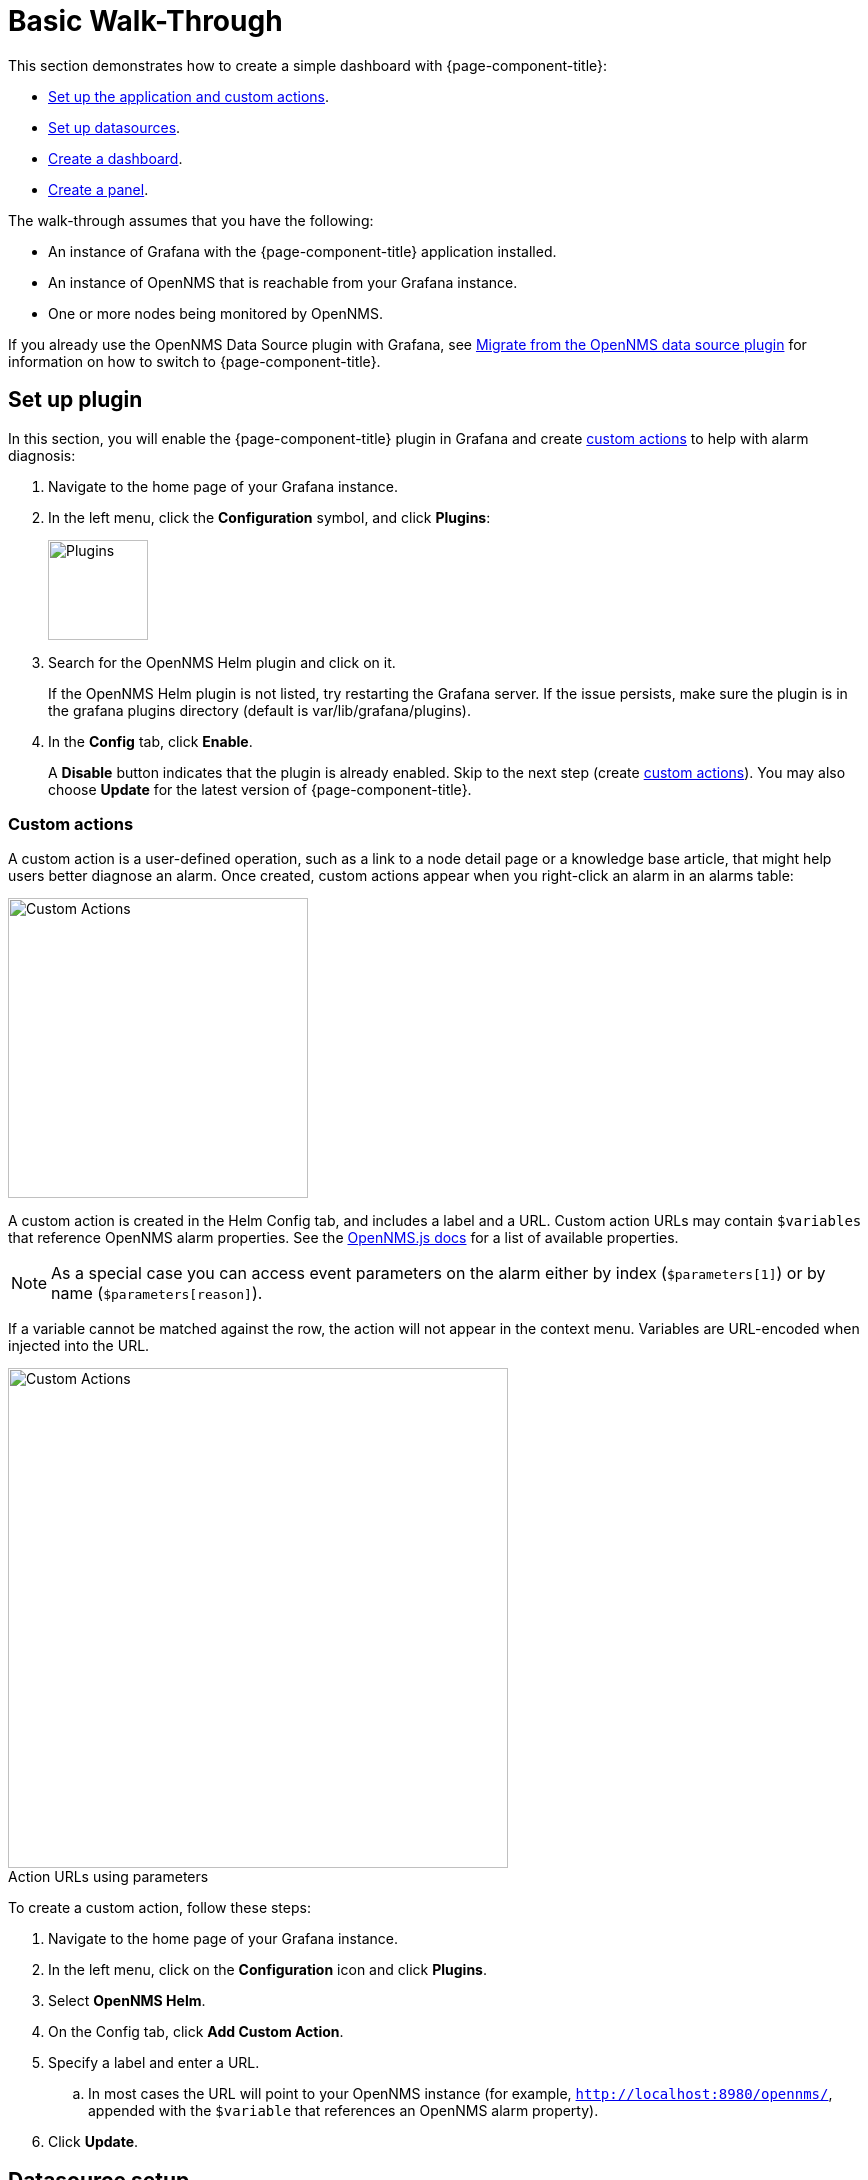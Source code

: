 :imagesdir: ../assets/images
:!figure-caption:

[[getting-started-basic-walkthrough]]
= Basic Walk-Through

This section demonstrates how to create a simple dashboard with {page-component-title}:

* xref:bw-app-setup[Set up the application and custom actions].
* xref:bw-ds-setup[Set up datasources].
* xref:bw-dash-setup[Create a dashboard].
* xref:bw-panel-create[Create a panel].

The walk-through assumes that you have the following:

* An instance of Grafana with the {page-component-title} application installed.
* An instance of OpenNMS that is reachable from your Grafana instance.
* One or more nodes being monitored by OpenNMS.

If you already use the OpenNMS Data Source plugin with Grafana, see xref:migrating_from_opennms_datasource.adoc#[Migrate from the OpenNMS data source plugin] for information on how to switch to {page-component-title}.

[[bw-app-setup]]
== Set up plugin

In this section, you will enable the {page-component-title} plugin in Grafana and create <<custom-actions, custom actions>> to help with alarm diagnosis:

. Navigate to the home page of your Grafana instance.
. In the left menu, click the *Configuration* symbol, and click *Plugins*:
+
image::gf-plugins.png[Plugins, 100]

. Search for the OpenNMS Helm plugin and click on it.

+
If the OpenNMS Helm plugin is not listed, try restarting the Grafana server.
If the issue persists, make sure the plugin is in the grafana plugins directory (default is var/lib/grafana/plugins).

. In the *Config* tab, click *Enable*.
+
A *Disable* button indicates that the plugin is already enabled.
Skip to the next step (create <<custom-actions, custom actions>>).
You may also choose *Update* for the latest version of {page-component-title}.

[[custom-actions]]
=== Custom actions

A custom action is a user-defined operation, such as a link to a node detail page or a knowledge base article, that might help users better diagnose an alarm.
Once created, custom actions appear when you right-click an alarm in an alarms table:

image::gf-cust-action-context.png[Custom Actions, 300]

A custom action is created in the Helm Config tab, and includes a label and a URL.
Custom action URLs may contain `$variables` that reference OpenNMS alarm properties.
See the https://docs.opennms.com/opennms-js/2.1.0/index.html[OpenNMS.js docs] for a list of available properties.

NOTE: As a special case you can access event parameters on the alarm either by index (`$parameters[1]`) or by name (`$parameters[reason]`).

If a variable cannot be matched against the row, the action will not appear in the context menu.
Variables are URL-encoded when injected into the URL.

.Action URLs using parameters
image::gf-custom-actions.png[Custom Actions, 500]

To create a custom action, follow these steps:

. Navigate to the home page of your Grafana instance.
. In the left menu, click on the *Configuration* icon and click *Plugins*.
. Select *OpenNMS Helm*.
. On the Config tab, click *Add Custom Action*.
. Specify a label and enter a URL.
.. In most cases the URL will point to your OpenNMS instance (for example, `http://localhost:8980/opennms/`, appended with the `$variable` that references an OpenNMS alarm property).
. Click *Update*.

[[bw-ds-setup]]
== Datasource setup

The type of data you can display in your dashboard depends on the datasource you select.
Before you create a dashboard, you need to set up the datasource.
OpenNMS datasources include performance, flow, and entity.
For more information on OpenNMS datasources, see  xref:datasources:performance_datasource.adoc[Datasources].

In this section, you will configure the entity datasource.
Follow the same process to configure a flow or performance datasource.
The only fields you need to configure are the URL, Basic Auth, and Basic Auth Details (user and password) fields.
Refer to https://grafana.com/docs/grafana/latest/datasources/[Grafana's documentation] for information on configuring other fields.

. Navigate to the home page of your Grafana instance.
. In the left menu, click on the *Configuration* icon, and click *Data Sources*:
+
image::gf-data-sources.png[Data Sources, 100]

. Click *Add data source*.

. In the search field enter *OpenNMS Entities*.

. Beside the OpenNMS Entities datasource, click *Select*.
+
The settings screen appears:

image::gf-data-config.png[settings screen, 300]

. In the *URL* field, enter the URL to your OpenNMS instance, for example `http://localhost:8980/opennms`.

+
The URL to your OpenNMS instance should normally end with `/opennms`.

. In the Auth area, click the toggle next to *Basic Auth*.
. Enter the credentials for an OpenNMS user in the User and Password boxes.
. Click *Save & Test*.
+
A success message should appear.
If the message indicates a failure, review the information you entered and click *Save & Test* to retest the datasource.

[[bw-dash-setup]]
== Dashboard setup

This section describes how to create a dashboard with an alarms table.
For information on displaying other data in a dashboard, see xref:bw-panel-create[creating a panel].

. In the left menu, click the *+* symbol and choose *Dashboard* to create a new dashboard.
. Click *Add Panel > Add an Empty Panel* and configure its settings in the lower half of the screen:
+
image::gf-panel-config.png[Configure Panel, 500]

. Select the datasource that you created in xref:bw-ds-setup[Datasource Setup] from the *Query* list.
. Select *Alarms* from the *Select* list.
** Configure additional information and add filters as desired (click *+ Query* to add queries).

. Under Panel Options, type the panel's name in the *Title* box.
. Under Visualization, select *Alarm Table*.
The graph appears in the top of the panel.
** You can further customize the graph by specifying information under Panel Options.

. In the top-right menu, click *Save*.
. Type a name for the dashboard and click *Save*.

That's it!
Now, you have your first dashboard.

Try changing the time range at the top-right of the screen, or right-click on an alarm to perform actions against it.

Create more panels to display other data, or xref:importing.adoc#gs-dashboard-import[import] an existing dashboard to learn more about how to design your own.

[[bw-panel-create]]
== Create a panel

A panel is the part of your dashboard that displays the fault and performance management data that you specify.

Before you add a panel, determine the type of data that you want to display (performance, metrics, alarms or nodes, and so on) and make sure that you have xref:bw-ds-setup[set up the associated datasource].
Default graph types in Grafana work only with the appropriate datasource (for example, an alarm table visualization will not display data if a flow datasource is specified).

{page-component-title} includes the following custom panels:

* Alarm Histogram
* Alarm Table
* Filter Panel
* Flow Histogram

For more information about custom panel types, see xref:panel_configuration:index.adoc#custom-panel[Default custom panels].

Follow the steps below to create a new panel in your existing dashboard:

. Navigate to your dashboard and click the *Add Panel* symbol.
. Click *Add New Panel*.
. Select the datasource from the *Query* list.

. Configure additional information as appropriate.
Options are dependent on the type of datasource selected.

. In the Visualization area of the *Panel* tab, click the *Visualization* icon.
. Click *Graph* or select another type of visualization (Stat, Gauge, Bar gauge).
+
The graph appears in the top of the panel.

.. Specify information in the bottom half of the panel to customize the graph.
. In the *Panel* tab, change the name of the panel and specify additional information.
. In the top-right, click *Save*.

[[bw-alarm-panel]]
== Create an alarm panel

An alarm panel displays alarms from an xref:datasources:entity_datasource.adoc#[entities datasource].
Visualization of entity datasource information (nodes and alarms) is normally done in tables.

This procedure creates an alarm panel using an alarm table visualization:

. In your dashboard, click the *Add Panel* icon and select *Add New Panel*.

. Select an entity datasource from the *Query* list.

. Choose *Alarms* from the *Select* list.
. Create filters and conditions to specify the nodes and alarms to display:
.. Note that you can use nested "and/or" logic.
.. You can order alarms by ascending (oldest alarms first) or descending (most recent alarms).
.. You can limit the number of alarms displayed.
.. Toggle featured attributes on to display select attributes.
Toggle it off to display all attributes in the drop-down lists.
+
.Sample alarm table configuration
image::gf-alarm-table.png[Alarm table, 500]

. In the Visualization area of the *Panel* tab, click the *Visualization* icon.
. Select an *Alarm Table* graph.
The graph appears in the top of the panel.
.. You can choose table or histogram graphs for alarms.
For nodes, you can configure only a table graph.
.. You can further customize the graph (including alarm severity theme colors) in the bottom half of the screen and in other sections of the *Panel* tab.
. Change the name of the panel.
. In the top-right menu, click *Save*.

